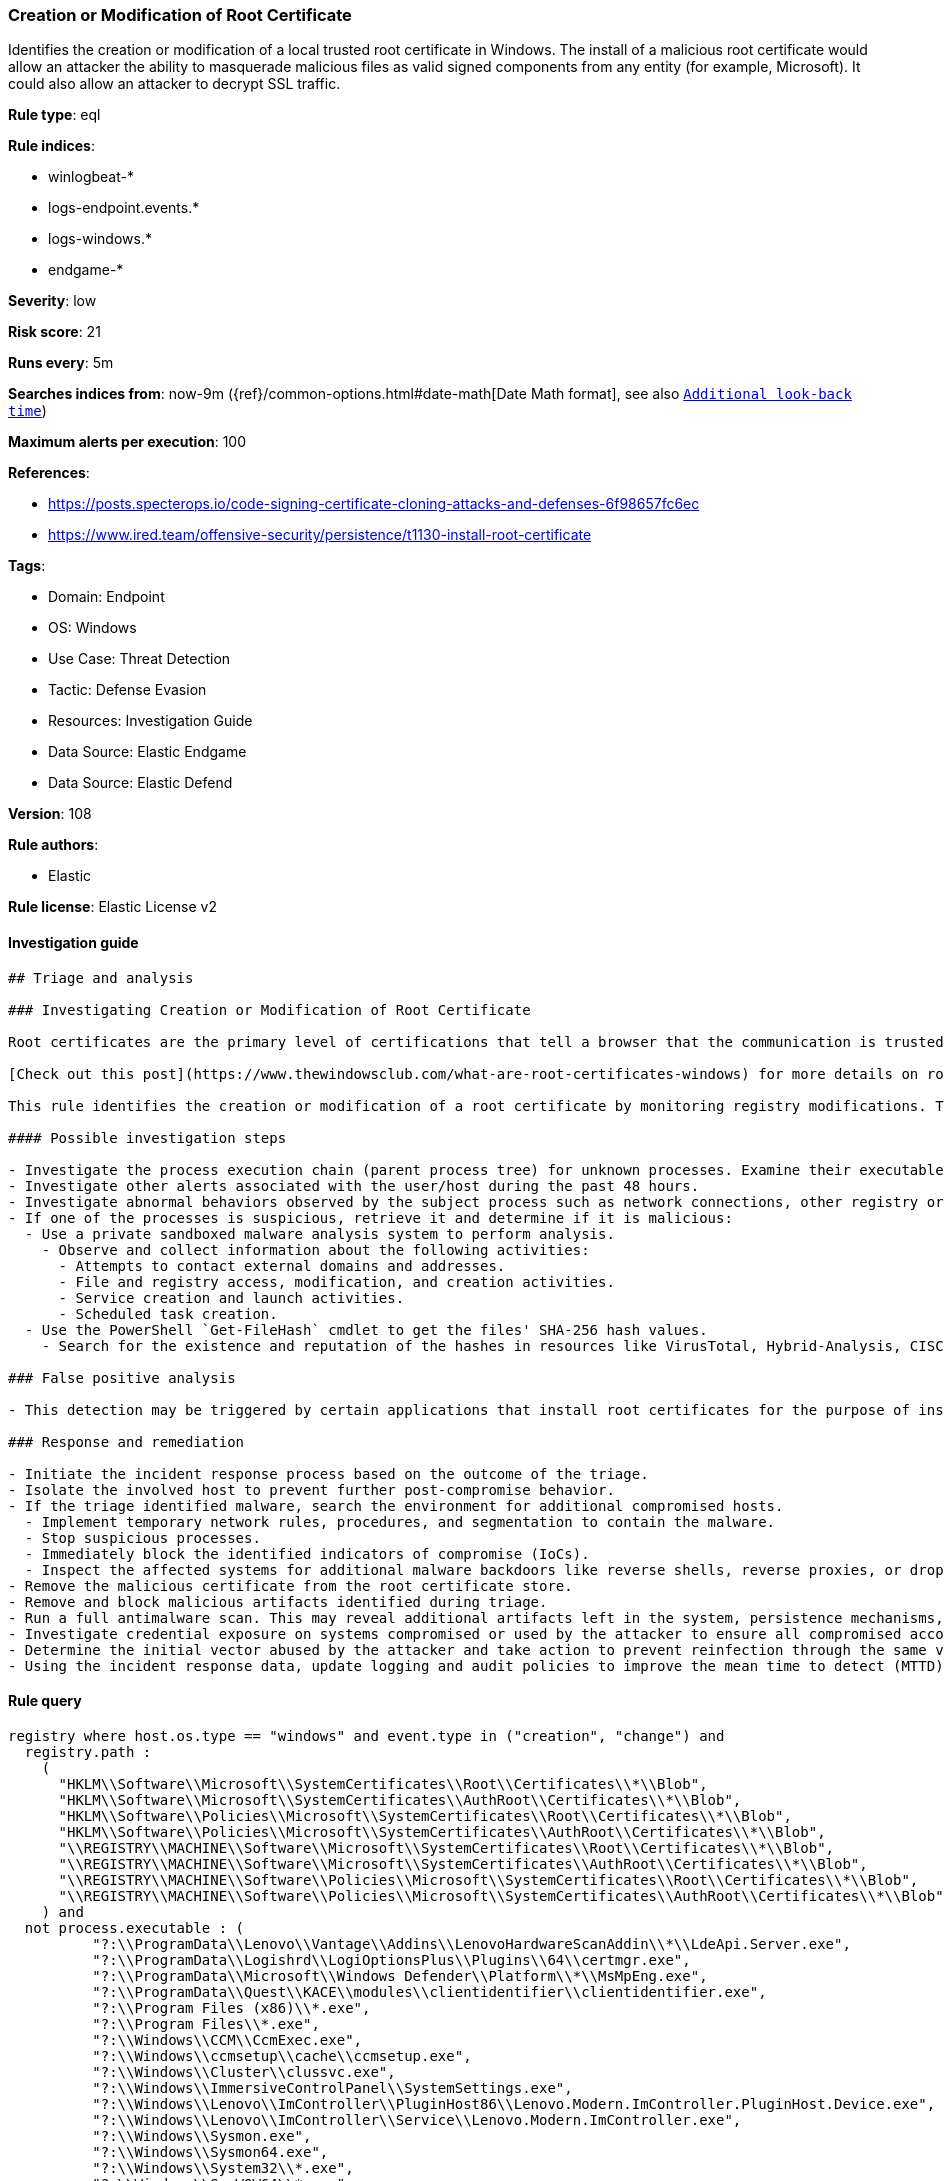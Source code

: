[[prebuilt-rule-8-10-8-creation-or-modification-of-root-certificate]]
=== Creation or Modification of Root Certificate

Identifies the creation or modification of a local trusted root certificate in Windows. The install of a malicious root certificate would allow an attacker the ability to masquerade malicious files as valid signed components from any entity (for example, Microsoft). It could also allow an attacker to decrypt SSL traffic.

*Rule type*: eql

*Rule indices*: 

* winlogbeat-*
* logs-endpoint.events.*
* logs-windows.*
* endgame-*

*Severity*: low

*Risk score*: 21

*Runs every*: 5m

*Searches indices from*: now-9m ({ref}/common-options.html#date-math[Date Math format], see also <<rule-schedule, `Additional look-back time`>>)

*Maximum alerts per execution*: 100

*References*: 

* https://posts.specterops.io/code-signing-certificate-cloning-attacks-and-defenses-6f98657fc6ec
* https://www.ired.team/offensive-security/persistence/t1130-install-root-certificate

*Tags*: 

* Domain: Endpoint
* OS: Windows
* Use Case: Threat Detection
* Tactic: Defense Evasion
* Resources: Investigation Guide
* Data Source: Elastic Endgame
* Data Source: Elastic Defend

*Version*: 108

*Rule authors*: 

* Elastic

*Rule license*: Elastic License v2


==== Investigation guide


[source, markdown]
----------------------------------
## Triage and analysis

### Investigating Creation or Modification of Root Certificate

Root certificates are the primary level of certifications that tell a browser that the communication is trusted and legitimate. This verification is based upon the identification of a certification authority. Windows adds several trusted root certificates so browsers can use them to communicate with websites.

[Check out this post](https://www.thewindowsclub.com/what-are-root-certificates-windows) for more details on root certificates and the involved cryptography.

This rule identifies the creation or modification of a root certificate by monitoring registry modifications. The installation of a malicious root certificate would allow an attacker the ability to masquerade malicious files as valid signed components from any entity (for example, Microsoft). It could also allow an attacker to decrypt SSL traffic.

#### Possible investigation steps

- Investigate the process execution chain (parent process tree) for unknown processes. Examine their executable files for prevalence, whether they are located in expected locations, and if they are signed with valid digital signatures.
- Investigate other alerts associated with the user/host during the past 48 hours.
- Investigate abnormal behaviors observed by the subject process such as network connections, other registry or file modifications, and any spawned child processes.
- If one of the processes is suspicious, retrieve it and determine if it is malicious:
  - Use a private sandboxed malware analysis system to perform analysis.
    - Observe and collect information about the following activities:
      - Attempts to contact external domains and addresses.
      - File and registry access, modification, and creation activities.
      - Service creation and launch activities.
      - Scheduled task creation.
  - Use the PowerShell `Get-FileHash` cmdlet to get the files' SHA-256 hash values.
    - Search for the existence and reputation of the hashes in resources like VirusTotal, Hybrid-Analysis, CISCO Talos, Any.run, etc.

### False positive analysis

- This detection may be triggered by certain applications that install root certificates for the purpose of inspecting SSL traffic. Benign true positives (B-TPs) can be added as exceptions if necessary.

### Response and remediation

- Initiate the incident response process based on the outcome of the triage.
- Isolate the involved host to prevent further post-compromise behavior.
- If the triage identified malware, search the environment for additional compromised hosts.
  - Implement temporary network rules, procedures, and segmentation to contain the malware.
  - Stop suspicious processes.
  - Immediately block the identified indicators of compromise (IoCs).
  - Inspect the affected systems for additional malware backdoors like reverse shells, reverse proxies, or droppers that attackers could use to reinfect the system.
- Remove the malicious certificate from the root certificate store.
- Remove and block malicious artifacts identified during triage.
- Run a full antimalware scan. This may reveal additional artifacts left in the system, persistence mechanisms, and malware components.
- Investigate credential exposure on systems compromised or used by the attacker to ensure all compromised accounts are identified. Reset passwords for these accounts and other potentially compromised credentials, such as email, business systems, and web services.
- Determine the initial vector abused by the attacker and take action to prevent reinfection through the same vector.
- Using the incident response data, update logging and audit policies to improve the mean time to detect (MTTD) and the mean time to respond (MTTR).


----------------------------------

==== Rule query


[source, js]
----------------------------------
registry where host.os.type == "windows" and event.type in ("creation", "change") and
  registry.path :
    (
      "HKLM\\Software\\Microsoft\\SystemCertificates\\Root\\Certificates\\*\\Blob",
      "HKLM\\Software\\Microsoft\\SystemCertificates\\AuthRoot\\Certificates\\*\\Blob",
      "HKLM\\Software\\Policies\\Microsoft\\SystemCertificates\\Root\\Certificates\\*\\Blob",
      "HKLM\\Software\\Policies\\Microsoft\\SystemCertificates\\AuthRoot\\Certificates\\*\\Blob",
      "\\REGISTRY\\MACHINE\\Software\\Microsoft\\SystemCertificates\\Root\\Certificates\\*\\Blob",
      "\\REGISTRY\\MACHINE\\Software\\Microsoft\\SystemCertificates\\AuthRoot\\Certificates\\*\\Blob",
      "\\REGISTRY\\MACHINE\\Software\\Policies\\Microsoft\\SystemCertificates\\Root\\Certificates\\*\\Blob",
      "\\REGISTRY\\MACHINE\\Software\\Policies\\Microsoft\\SystemCertificates\\AuthRoot\\Certificates\\*\\Blob"
    ) and
  not process.executable : (
          "?:\\ProgramData\\Lenovo\\Vantage\\Addins\\LenovoHardwareScanAddin\\*\\LdeApi.Server.exe",
          "?:\\ProgramData\\Logishrd\\LogiOptionsPlus\\Plugins\\64\\certmgr.exe",
          "?:\\ProgramData\\Microsoft\\Windows Defender\\Platform\\*\\MsMpEng.exe",
          "?:\\ProgramData\\Quest\\KACE\\modules\\clientidentifier\\clientidentifier.exe",
          "?:\\Program Files (x86)\\*.exe",
          "?:\\Program Files\\*.exe",
          "?:\\Windows\\CCM\\CcmExec.exe",
          "?:\\Windows\\ccmsetup\\cache\\ccmsetup.exe",
          "?:\\Windows\\Cluster\\clussvc.exe",
          "?:\\Windows\\ImmersiveControlPanel\\SystemSettings.exe",
          "?:\\Windows\\Lenovo\\ImController\\PluginHost86\\Lenovo.Modern.ImController.PluginHost.Device.exe",
          "?:\\Windows\\Lenovo\\ImController\\Service\\Lenovo.Modern.ImController.exe",
          "?:\\Windows\\Sysmon.exe",
          "?:\\Windows\\Sysmon64.exe",
          "?:\\Windows\\System32\\*.exe",
          "?:\\Windows\\SysWOW64\\*.exe",
          "?:\\Windows\\UUS\\amd64\\MoUsoCoreWorker.exe",
          "?:\\Windows\\WinSxS\\*.exe"
  )

----------------------------------

*Framework*: MITRE ATT&CK^TM^

* Tactic:
** Name: Defense Evasion
** ID: TA0005
** Reference URL: https://attack.mitre.org/tactics/TA0005/
* Technique:
** Name: Subvert Trust Controls
** ID: T1553
** Reference URL: https://attack.mitre.org/techniques/T1553/
* Sub-technique:
** Name: Install Root Certificate
** ID: T1553.004
** Reference URL: https://attack.mitre.org/techniques/T1553/004/
